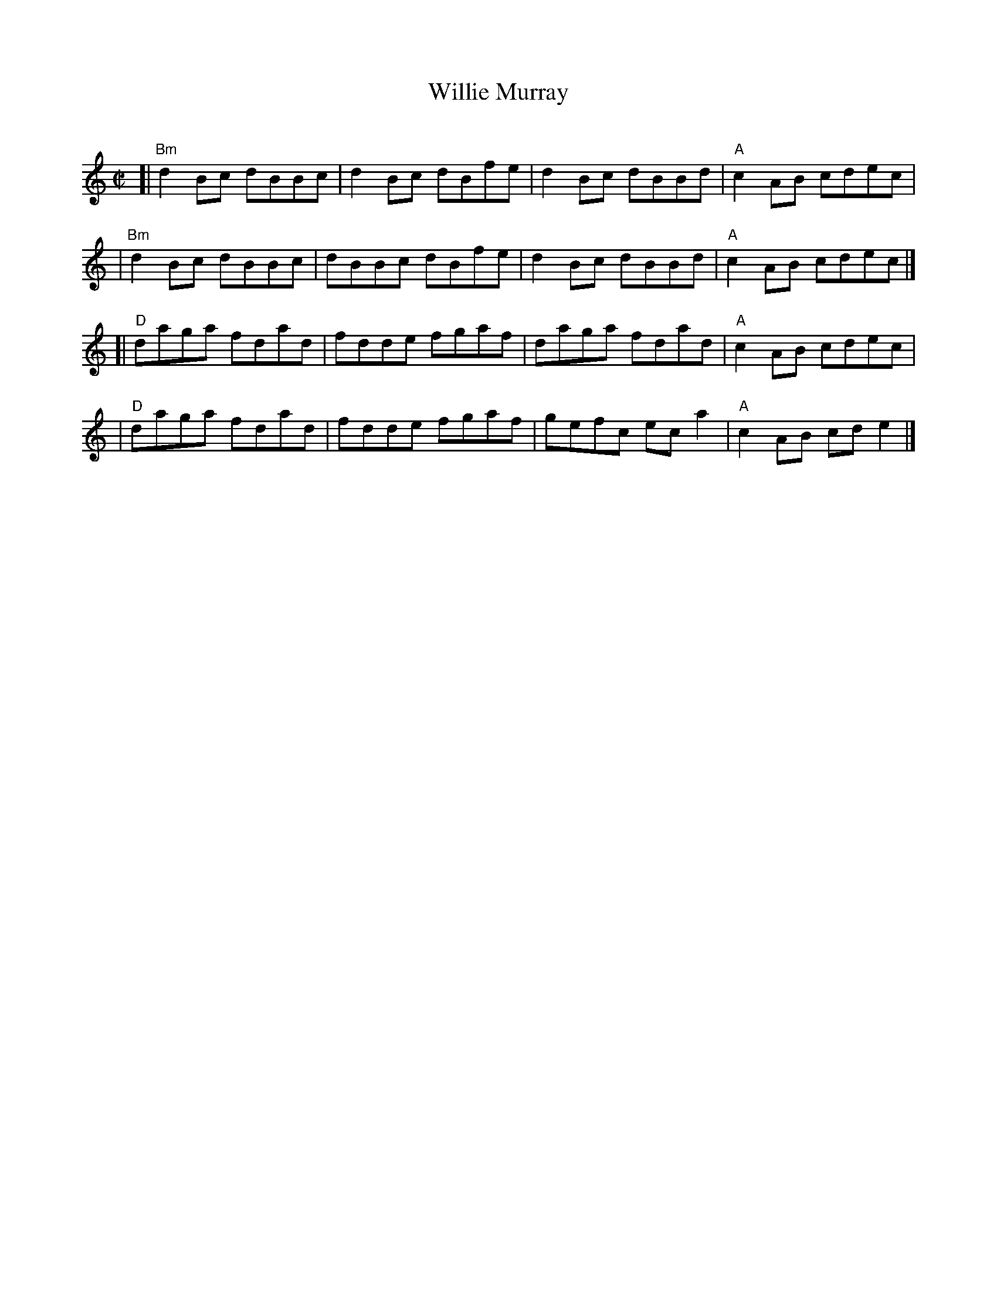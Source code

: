X: 1
T: Willie Murray
C:
N: reel, hornpipe
R: reel
Z: 2014 John Chambers <jc:trillian.mit.edu>
F: http://www.rspba.org/documents/map/WillieMurray.pdf
M: C|
L: 1/8
K: HP
[|"Bm"d2Bc dBBc | d2Bc dBfe | d2Bc dBBd | "A"c2AB cdec |
| "Bm"d2Bc dBBc | dBBc dBfe | d2Bc dBBd | "A"c2AB cdec |]
[| "D"daga fdad | fdde fgaf | daga fdad | "A"c2AB cdec |
|  "D"daga fdad | fdde fgaf | gefc eca2 | "A"c2AB cde2 |]
